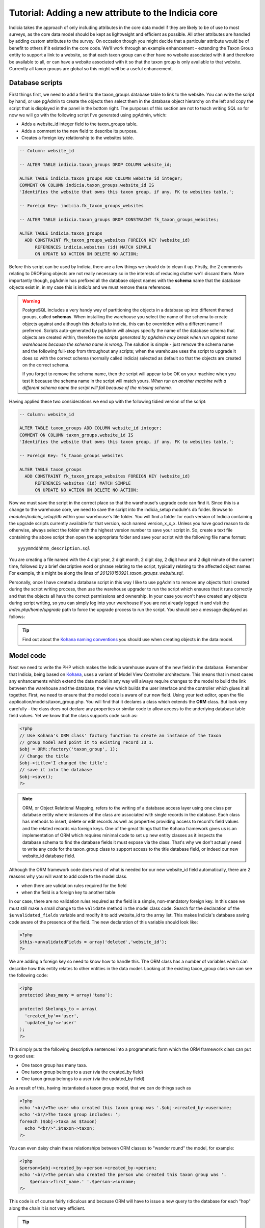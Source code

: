 Tutorial: Adding a new attribute to the Indicia core
====================================================

Indicia takes the approach of only including attributes in the core data model 
if they are likely to be of use to most surveys, as the core data model should 
be kept as lightweight and efficient as possible. All other attributes are 
handled by adding custom attributes to the survey. On occasion though you might 
decide that a particular attribute would be of benefit to others if it existed 
in the core code. We'll work through an example enhancement - extending the 
Taxon Group entity to support a link to a website, so that each taxon group can 
either have no website associated with it and therefore be available to all, or 
can have a website associated with it so that the taxon group is only available 
to that website. Currently all taxon groups are global so this might well be a 
useful enhancement. 

Database scripts
----------------

First things first, we need to add a field to the taxon_groups database table to 
link to the website. You can write the script by hand, or use pgAdmin to create 
the objects then select them in the database object hierarchy on the left and 
copy the script that is displayed in the panel in the bottom right. The purposes 
of this section are not to teach writing SQL so for now we will go with the 
following script I've generated using pgAdmin, which: 

* Adds a website_id integer field to the taxon_groups table.
* Adds a comment to the new field to describe its purpose.
* Creates a foreign key relationship to the websites table.

.. code-block:: sql

  -- Column: website_id

  -- ALTER TABLE indicia.taxon_groups DROP COLUMN website_id;

  ALTER TABLE indicia.taxon_groups ADD COLUMN website_id integer;
  COMMENT ON COLUMN indicia.taxon_groups.website_id IS 
  'Identifies the website that owns this taxon group, if any. FK to websites table.';

  -- Foreign Key: indicia.fk_taxon_groups_websites

  -- ALTER TABLE indicia.taxon_groups DROP CONSTRAINT fk_taxon_groups_websites;

  ALTER TABLE indicia.taxon_groups
    ADD CONSTRAINT fk_taxon_groups_websites FOREIGN KEY (website_id)
        REFERENCES indicia.websites (id) MATCH SIMPLE
        ON UPDATE NO ACTION ON DELETE NO ACTION;

Before this script can be used by Indicia, there are a few things we should do 
to clean it up. Firstly, the 2 comments relating to DROPping objects are not 
really necessary so in the interests of reducing clutter we'll discard them. 
More importantly though, pgAdmin has prefixed all the database object names with 
the **schema** name that the database objects exist in, in my case this is 
*indicia* and we must remove these references. 

.. warning::

  PostgreSQL includes a very handy way of partitioning the objects in a database 
  up into different themed groups, called **schemas**. When installing the 
  warehouse you select the name of the schema to create objects against and 
  although this defaults to indicia, this can be overridden with a different 
  name if preferred. Scripts auto-generated by pgAdmin will always specify the 
  name of the database schema that objects are created within, therefore the 
  *scripts generated by pgAdmin may break when run against some warehouses 
  because the schema name is wrong*. The solution is simple - just remove the 
  schema name and the following full-stop from throughout any scripts; when the 
  warehouse uses the script to upgrade it does so with the correct schema 
  (normally called indicia) selected as default so that the objects are created 
  on the correct schema.
  
  If you forget to remove the schema name, then the script will appear to be OK
  on your machine when you test it because the schema name in the script will 
  match yours. *When run on another machine with a different schema name the 
  script will fail because of the missing schema.*

Having applied these two considerations we end up with the following tidied 
version of the script:

.. code-block:: sql

  -- Column: website_id

  ALTER TABLE taxon_groups ADD COLUMN website_id integer;
  COMMENT ON COLUMN taxon_groups.website_id IS 
  'Identifies the website that owns this taxon group, if any. FK to websites table.';

  -- Foreign Key: fk_taxon_groups_websites

  ALTER TABLE taxon_groups
    ADD CONSTRAINT fk_taxon_groups_websites FOREIGN KEY (website_id)
        REFERENCES websites (id) MATCH SIMPLE
        ON UPDATE NO ACTION ON DELETE NO ACTION;

Now we must save the script in the correct place so that the warehouse's upgrade 
code can find it. Since this is a change to the warehouse core, we need to save 
the script into the indicia_setup module's db folder. Browse to 
`modules/indicia_setup/db` within your warehouse's file folder. You will find a 
folder for each version of Indicia containing the upgrade scripts currently 
available for that version, each named version_x_x_x. Unless you have good 
reason to do otherwise, always select the folder with the highest version number 
to save your script in. So, create a text file containing the above script then 
open the appropriate folder and save your script with the following file name 
format:: 

  yyyymmddhhmm_description.sql
  
You are creating a file named with the 4 digit year, 2 digit month, 2 digit day, 
2 digit hour and 2 digit minute of the current time, followed by a brief 
descriptive word or phrase relating to the script, typically relating to the 
affected object names. For example, this might be along the lines of 
*201210150921_taxon_groups_website.sql*. 

Personally, once I have created a database script in this way I like to use 
pgAdmin to remove any objects that I created during the script writing process, 
then use the warehouse upgrader to run the script which ensures that it runs 
correctly and that the objects all have the correct permissions and ownership. 
In your case you won't have created any objects during script writing, so you 
can simply log into your warehouse if you are not already logged in and visit 
the `index.php/home/upgrade` path to force the upgrade process to run the 
script. You should see a message displayed as follows: 

.. image:: ../../images/screenshots/warehouse/upgrade-complete-message.png
  :width: 100%
  :alt: Message showing that the warehouse upgrade is complete

.. tip::
  
  Find out about the `Kohana naming conventions <http://docs.kohanaphp.com/libraries/orm/starting#orm_conventions>`_ 
  you should use when creating objects in the data model.

Model code
----------

Next we need to write the PHP which makes the Indicia warehouse aware of the new 
field in the database. Remember that Indicia, being based on `Kohana 
<http://kohanaframework.org>`_, uses a variant of Model View Controller 
architecture. This means that in most cases any enhancements which extend the 
data model in any way will always require changes to the model to build the link 
between the warehouse and the database, the view which builds the user interface 
and the controller which glues it all together. First, we need to ensure that 
the model code is aware of our new field. Using your text editor, open the file 
application/models/taxon_group.php. You will find that it declares a class which 
extends the **ORM** class. But look very carefully - the class does not declare 
any properties or similar code to allow access to the underlying database table 
field values. Yet we know that the class supports code such as: 

.. code-block:: php

  <?php
  // Use Kohana's ORM class' factory function to create an instance of the taxon 
  // group model and point it to existing record ID 1.
  $obj = ORM::factory('taxon_group', 1);
  // Change the title
  $obj->title='I changed the title';
  // save it into the database
  $obj->save();
  ?>
 
.. note::

  ORM, or Object Relational Mapping, refers to the writing of a database access 
  layer using one class per database entity where instances of the class are 
  associated with single records in the database. Each class has methods to 
  insert, delete or edit records as well as properties providing access to 
  record's field values and the related records via foreign keys. One of the 
  great things that the Kohana framework gives us is an implementation of ORM 
  which requires minimal code to set up new entity classes as it inspects the 
  database schema to find the database fields it must expose via the class. 
  That's why we don't actually need to write any code for the taxon_group class 
  to support access to the title database field, or indeed our new website_id 
  database field. 


Although the ORM framework code does most of what is needed for our new 
website_id field automatically, there are 2 reasons why you will want to add 
code to the model class. 

* when there are validation rules required for the field
* when the field is a foreign key to another table

In our case, there are no validation rules required as the field is a simple, 
non-mandatory foreign key. In this case we must still make a small change to the 
``validate`` method in the model class code. Search for the declaration of the 
``$unvalidated_fields`` variable and modify it to add website_id to the array 
list. This makes Indicia's database saving code aware of the presence of the 
field. The new declaration of this variable should look like: 

.. code-block:: php

  <?php
  $this->unvalidatedFields = array('deleted','website_id');
  ?>

We are adding a foreign key so need to know how to handle this. The ORM class 
has a number of variables which can describe how this entity relates to other 
entities in the data model. Looking at the existing taxon_group class we can see 
the following code: 

.. code-block:: php

  <?php
  protected $has_many = array('taxa');

  protected $belongs_to = array(
    'created_by'=>'user',
    'updated_by'=>'user'
  );
  ?>

This simply puts the following descriptive sentences into a programmatic form 
which the ORM framework class can put to good use: 

* One taxon group has many taxa.
* One taxon group belongs to a user (via the created_by field)
* One taxon group belongs to a user (via the updated_by field)

As a result of this, having instantiated a taxon group model, that we can do 
things such as 

.. code-block:: php

  <?php
  echo '<br/>The user who created this taxon group was '.$obj->created_by->username;
  echo '<br/>The taxon group includes: ';
  foreach ($obj->taxa as $taxon)
    echo "<br/>".$taxon->taxon;  
  ?>
  
You can even daisy chain these relationships between ORM classes to "wander 
round" the model, for example: 

.. code-block:: php

  <?php
  $person=$obj->created_by->person->created_by->person;
  echo '<br/>The person who created the person who created this taxon group was '.
      $person->first_name.' '.$person->surname;
  ?>
  
This code is of course fairly ridiculous and because ORM will have to issue a 
new query to the database for each "hop" along the chain it is not very 
efficient. 

.. tip::

  If you find yourself chaining hops around database tables in your ORM code in 
  this way, then you need to take a look at Kohana's `query builder 
  <http://docs.kohanaphp.com/libraries/database/builder>`_ for a more efficient 
  way of doing this as it allows you to build a query with multiple joins in a 
  database agnostic way. 
  
For the new website_id field, we are adding relationships which could be 
described by the following statements, the latter effectively being the same as
the former but from the opposite direction:

* A taxon group may belong to a website.
* A website has many taxon groups.

To declare the former, we need to edit the taxon group model code to add the 
website entity to the $belongs_to variable. We don't need to declare the foreign
key field name since we are using the default foreign key name according to the 
Kohana conventions, which is the singular form of the foreign entity name, 
followed by an underscore then an id, e.g. ``website_id``. Make the change to 
your copy of the taxon group model class as follows:

.. code-block:: php
  
  <?php
  protected $belongs_to = array(
    'created_by'=>'user',
    'updated_by'=>'user',
    'website'
  );
  ?>
  
We also need to declare the relationship from the other direction, so that the
website model is aware that it owns taxon groups. Open your copy of the 
application/models/website.php class and find the declaration of the 
``$has_many`` variable. Insert an extra entry into the array so that the website
model knows that it "has many taxon groups" noting that you must use the plural
form of the model name since this is a reference to many. 

Our websites model code declaring the ``$has_many`` variable should now look 
like:

.. code-block:: php

  <?php
  protected $has_many = array(
    'termlists',
    'taxon_lists',
    'taxon_groups'
  );
  ?>
  
See `defining relationships in ORM <http://docs.kohanaphp.com/libraries/orm/starting#defining_relationships_in_orm>`_
for more information on this topic.

View code
---------

.. topic:: Chickens and eggs

  When Indicia's development started, we needed a warehouse user interface right 
  from the outset so that we could see the results of the client-website 
  building code we were developing. So, although it made a lot of sense for the 
  warehouse to use the same PHP client helper classes that the online recording 
  websites we planned to build were going to use, this simply couldn't happen 
  because the classes were not written when the first parts of the warehouse 
  were written. That's why warehouse views often use the standard Kohana HTML 
  output classes and normal PHP code rather than the nice, shiny form building 
  code approach we've since developed. All new warehouse entities should be 
  written using Indicia's PHP client helpers though and we've ported some of the 
  existing views to the new coding methods when we've done any substantial work 
  on a view. 

Next we need to add a reference to our new attribute into the code for the view. 
Find the folder application/views/taxon_group in your warehouse file folder and 
look at the files. You will see there is a file called *index.php* which 
declares the view used to display the index of taxon groups, i.e. the list page 
you get which shows you a table of the available taxon groups. There is also a 
second view file called *taxon_group_edit.php* which obviously contains the code 
we want to edit. Open this in your text editor and have a look. You'll see code 
like the following:

.. code-block:: php

  <p>This page allows you to specify the details of a taxon group.</p>
  <form class="cmxform" action="<?php echo url::site().'taxon_group/save'; ?>" 
      method="post">
  <?php echo $metadata ?>
  <fieldset>
  <input type="hidden" name="taxon_group:id" value="<?php 
      echo html::initial_value($values, 'taxon_group:id'); 
  ?>" />
  <legend>Taxon Group details</legend>
  <ol>
  <li>
  <label for="title">Title</label>
  <input id="title" name="taxon_group:title" value="<?php 
      echo html::initial_value($values, 'taxon_group:title'); 
  ?>" />
  <?php echo html::error_message($model->getError('taxon_group:title')); ?>
  </li>
  <li>
  <label for="title">External key</label>
  <input id="title" name="taxon_group:external_key" value="<?php 
      echo html::initial_value($values, 'taxon_group:external_key'); 
  ?>" />
  <?php echo html::error_message($model->getError('taxon_group:external_key')); ?>
  </li>
  </ol>
  </fieldset>
  <?php 
  echo html::form_buttons(html::initial_value($values, 'taxon_group:id')!=null);
  ?>
  </form>  

There's no need to learn every intricacy of this code since it uses the style of
coding we were forced to use in the warehouse before the client helper libraries 
were ready. So, paste the following code into your copy of the file, on a new 
line after the last `</li>` and before the closing `</ol>`:

.. code-block:: php

  <li>
  <label for="website_id">Website</label>
  <select id="website_id" name="taxon_group:website_id">
    <option value="">&lt;Please select&gt;</option>
  <?php
    if (!is_null($this->auth_filter))
      $websites = ORM::factory('website')
          ->where(array('deleted'=>'f'))
          ->in('id',$this->auth_filter['values'])
          ->orderby('title','asc')->find_all();
    else
      $websites = ORM::factory('website')
          ->where(array('deleted'=>'f'))
          ->orderby('title','asc')->find_all();
    $selected = html::initial_value($values, 'taxon_group:website_id'); 
    foreach ($websites as $website) {
      echo '	<option value="'.$website->id.'" ';
      if ($website->id==$selected)
        echo 'selected="selected" ';
      echo '>'.$website->title.'</option>';
    }
  ?>
  </select>
  <?php echo html::error_message($model->getError('taxon_group:website_id')); ?>
  </li>
  
This code adds a new entry into the list of form inputs, wrapped in the 
``<li>..</li>`` element. It outputs a label for the new control then creates an 
HTML select form control. This is populated with a list of the websites that the 
user is allowed to see and the current one loaded from the existing taxon_group 
record is selected. Now, save the file and load up the edit page for an existing 
taxon group in your warehouse. You should see that the website control has 
appeared on our view's output.

Controller code
---------------

Try selecting a website in the select box then saving the taxon group. Now, 
click the edit link in the grid again to reload it. You will find that the taxon 
group model has automatically saved and reloaded the selected website without 
writing any code. Of course, this does not mean you won't need to write 
controller code at all, just that the basic handling of field saving and loading 
is automatic. 

There is one thing we should do in the controller though, declare a permissions 
function which dictates to the warehouse whether the current logged-in user is 
able to view and edit a particular taxon group record. We don't want to let 
people view or edit groups belonging to websites that they are not at least 
editors for. To do this, add the following line of code to end of the 
**constructor** of the controller class as well as the additional 
**record_authorised** method to your ``Taxon_Group_Controller`` class. This 
makes use of the ``$auth_filter`` member data for an Indicia controller class 
which normally describes a list of website IDs the user has access to:

.. code-block:: php

  <?php
  class Taxon_Group_Controller extends Gridview_Base_Controller {
    
    public function __construct() {
      ...
      $this->set_website_access('editor');
    }
    
    ...
    
    /**
     * Check access to the edit page of a taxon group. Groups cannot be edited if 
     * not core admin, unless they are linked to your website(s) or are not linked to 
     * anything.
     */
    protected function record_authorised ($id)
    {
      if (!is_null($id) AND !is_null($this->auth_filter)) {
        $tg = ORM::factory('taxon_group', $id);
        return (in_array($tg->website_id, $this->auth_filter['values']));
      }
      return true;
    }

  }
  ?>
  
The call to ``set_website_access`` is required to tell the base class that an 
authorisation filter for websites should be created based on the user having 
either editor or admin rights to a website. The ``record_authorised`` method is
then responsible for applying the list of websites in the filter to the website
that the edited taxon group belongs to. 

Updating the index page grid
----------------------------

Although we have now completed the changes required to the taxon groups edit 
page, allowing us to view and edit our new attribute, we have not yet considered
the index page which lists the available groups. Sometimes it is not necessary 
to modify this page when a new attribute is created, but in this instance we 
will need to at the very least filter the list of groups to the websites that 
the logged in user has access to and we might also want to display the website 
as an extra column in the grid. The grids used for displaying lists of various 
data in the warehouse usually load their content from a database view, called 
gv_entity, replacing tablename with the singular name of the entity being 
listed. So, we need to modify *gv_taxon_groups* in order to add the extra column
to the output. Follow these steps to do this.

#. Find the gv_taxon_groups view in pgAdmin and select it. You'll find it under 
   the views folder within the indicia schema, assuming you are set up to use 
   this default schema name.
#. Copy the SQL for the view from the **SQL Pane** on the right to the clipboard 
   and paste it into a text editor.
#. As before, remove all references to the schema name. I simply search for 
   "indicia." and replace it with "".
#. Remove the ``ALTER TABLE`` statement at the bottom which sets the views 
   owner, since we don't know the username which should be given ownership on 
   other installations of the warehouse. When the upgrader runs our script it 
   will do so using the correct database user so that the owner will 
   automatically be correct anyway.
#. Add a join to the websites table to the query in the view's script. This 
   join should include a filter for `deleted=false` so that taxon groups for 
   deleted websites are excluded from the grid. Also, note that this join must 
   be a *LEFT OUTER* join (abbreviated as just LEFT JOIN) because the website_id 
   field is not mandatory.
#. Remove the existing null output column for the website_id since this is no 
   longer relevant. Add the website's id and title fields to the output columns 
   for the query and give them suitable aliases.
#. Uncomment the ``DROP VIEW`` statement as we are adding a new column to the 
   view's output which some earlier versions of PostgreSQL do not allow on an 
   existing view.
#. As before, save the script file using the correct dated filename format in 
   the correct versions script folder, then visit the warehouse's 
   index.php/home/upgrade path using your web browser to apply the script and 
   check it works.

If you want to cheat, here's the script for my version of the view now:

.. code-block:: sql

  -- View: gv_taxon_groups

  DROP VIEW gv_taxon_groups;

  CREATE OR REPLACE VIEW gv_taxon_groups AS 
   SELECT t.id, t.title, w.id AS website_id, w.title as website_title
     FROM taxon_groups t
     LEFT JOIN websites w on w.id=t.website_id AND w.deleted=false
    WHERE t.deleted = false;

To make this new column appear in the grid, we must return to the constructor of
the Taxon_Group_Controller class:

.. code-block:: php

  public function __construct() {
    parent::__construct('taxon_group');
    $this->columns = array(
      'title'=>'');
    $this->pagetitle = "Taxon Groups";
    $this->set_website_access('editor');
  }
  
Notice the declaration of the array of columns? This is a simple associative
array where each key is a fieldname in the view to output into the grid. The 
values provided give the column titles; in this case a blank value allows the
warehouse to auto-generate a default column title. So, update the code which
assigns the columns to look like the following, by adding our new website_title
field to the list.

.. code-block:: php

  $this->columns = array(
      'title'=>'',
      'website_title'=>''
  );
  
.. note::

  Because we have already setup the authorisation filter, Indicia will look for 
  the website ID column in our view and automatically filter the view to show
  only taxon groups where the website ID is null or where the logged in user
  has editor or admin access to the website.

Other changes
-------------

There are, of course, other changes we need to consider when adding attributes
to a database entity which go beyond the scope of this tutorial, such as 
updating the websites editor to provide a list of the taxon groups the website
owns, or updating the list_taxon_groups and detail_taxon_groups database views
with the new field. The view changes could be handled in a very similar way to 
our extension of the gv_taxon_groups view. Note that because of the way the web-
services work, once the list and detail views for taxon groups are updated the
new field will become accessible without any need for additional code.